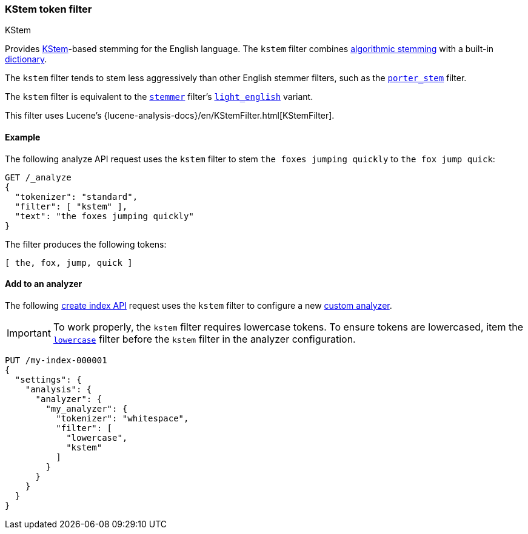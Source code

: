 [[analysis-kstem-tokenfilter]]
=== KStem token filter
++++
<titleabbrev>KStem</titleabbrev>
++++

Provides https://ciir.cs.umass.edu/pubfiles/ir-35.pdf[KStem]-based stemming for
the English language. The `kstem` filter combines
<<algorithmic-stemmers,algorithmic stemming>> with a built-in
<<dictionary-stemmers,dictionary>>.

The `kstem` filter tends to stem less aggressively than other English stemmer
filters, such as the <<analysis-porterstem-tokenfilter,`porter_stem`>> filter.

The `kstem` filter is equivalent to the
<<analysis-stemmer-tokenfilter,`stemmer`>> filter's
<<analysis-stemmer-tokenfilter-language-parm,`light_english`>> variant.

This filter uses Lucene's
{lucene-analysis-docs}/en/KStemFilter.html[KStemFilter].

[[analysis-kstem-tokenfilter-analyze-ex]]
==== Example

The following analyze API request uses the `kstem` filter to stem `the foxes
jumping quickly` to `the fox jump quick`:

[source,console]
----
GET /_analyze
{
  "tokenizer": "standard",
  "filter": [ "kstem" ],
  "text": "the foxes jumping quickly"
}
----

The filter produces the following tokens:

[source,text]
----
[ the, fox, jump, quick ]
----

////
[source,console-result]
----
{
  "tokens": [
    {
      "token": "the",
      "start_offset": 0,
      "end_offset": 3,
      "type": "<ALPHANUM>",
      "position": 0
    },
    {
      "token": "fox",
      "start_offset": 4,
      "end_offset": 9,
      "type": "<ALPHANUM>",
      "position": 1
    },
    {
      "token": "jump",
      "start_offset": 10,
      "end_offset": 17,
      "type": "<ALPHANUM>",
      "position": 2
    },
    {
      "token": "quick",
      "start_offset": 18,
      "end_offset": 25,
      "type": "<ALPHANUM>",
      "position": 3
    }
  ]
}
----
////

[[analysis-kstem-tokenfilter-analyzer-ex]]
==== Add to an analyzer

The following <<indices-create-index,create index API>> request uses the
`kstem` filter to configure a new <<analysis-custom-analyzer,custom
analyzer>>.

[IMPORTANT]
====
To work properly, the `kstem` filter requires lowercase tokens. To ensure tokens
are lowercased, item the <<analysis-lowercase-tokenfilter,`lowercase`>> filter
before the `kstem` filter in the analyzer configuration.
====

[source,console]
----
PUT /my-index-000001
{
  "settings": {
    "analysis": {
      "analyzer": {
        "my_analyzer": {
          "tokenizer": "whitespace",
          "filter": [
            "lowercase",
            "kstem"
          ]
        }
      }
    }
  }
}
----
